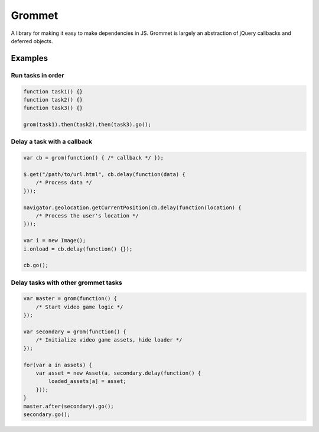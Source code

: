=======
Grommet
=======

A library for making it easy to make dependencies in JS. Grommet is largely
an abstraction of jQuery callbacks and deferred objects.

Examples
========

Run tasks in order
------------------

.. code:: js

    function task1() {}
    function task2() {}
    function task3() {}

    grom(task1).then(task2).then(task3).go();


Delay a task with a callback
----------------------------

.. code:: js

    var cb = grom(function() { /* callback */ });

    $.get("/path/to/url.html", cb.delay(function(data) {
        /* Process data */
    }));

    navigator.geolocation.getCurrentPosition(cb.delay(function(location) {
        /* Process the user's location */
    }));

    var i = new Image();
    i.onload = cb.delay(function() {});

    cb.go();


Delay tasks with other grommet tasks
------------------------------------

.. code:: js
    
    var master = grom(function() {
        /* Start video game logic */
    });

    var secondary = grom(function() {
        /* Initialize video game assets, hide loader */
    });

    for(var a in assets) {
        var asset = new Asset(a, secondary.delay(function() {
            loaded_assets[a] = asset;
        }));
    }
    master.after(secondary).go();
    secondary.go();
